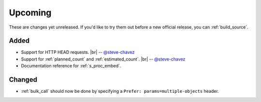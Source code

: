 .. |br| raw:: html

   <br />

Upcoming
========

These are changes yet unreleased. If you'd like to try them out before a new official release, you can :ref:`build_source`.

Added
-----

* Support for HTTP HEAD requests.
  |br| -- `@steve-chavez <https://github.com/steve-chavez>`_

* Support for :ref:`planned_count` and :ref:`estimated_count`.
  |br| -- `@steve-chavez <https://github.com/steve-chavez>`_

* Documentation reference for :ref:`s_proc_embed`.

Changed
-------

* :ref:`bulk_call` should now be done by specifying a ``Prefer: params=multiple-objects`` header.
